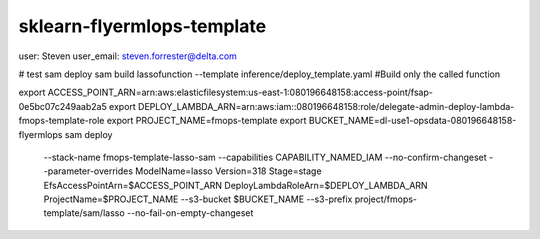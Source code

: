
sklearn-flyermlops-template
=================================


user: Steven
user_email: steven.forrester@delta.com


# test sam deploy
sam build lassofunction --template inference/deploy_template.yaml #Build only the called function

export ACCESS_POINT_ARN=arn:aws:elasticfilesystem:us-east-1:080196648158:access-point/fsap-0e5bc07c249aab2a5
export DEPLOY_LAMBDA_ARN=arn:aws:iam::080196648158:role/delegate-admin-deploy-lambda-fmops-template-role
export PROJECT_NAME=fmops-template
export BUCKET_NAME=dl-use1-opsdata-080196648158-flyermlops
sam deploy \
    --stack-name fmops-template-lasso-sam \
    --capabilities CAPABILITY_NAMED_IAM \
    --no-confirm-changeset \
    --parameter-overrides ModelName=lasso Version=318 Stage=stage EfsAccessPointArn=$ACCESS_POINT_ARN DeployLambdaRoleArn=$DEPLOY_LAMBDA_ARN ProjectName=$PROJECT_NAME \
    --s3-bucket $BUCKET_NAME \
    --s3-prefix project/fmops-template/sam/lasso \
    --no-fail-on-empty-changeset